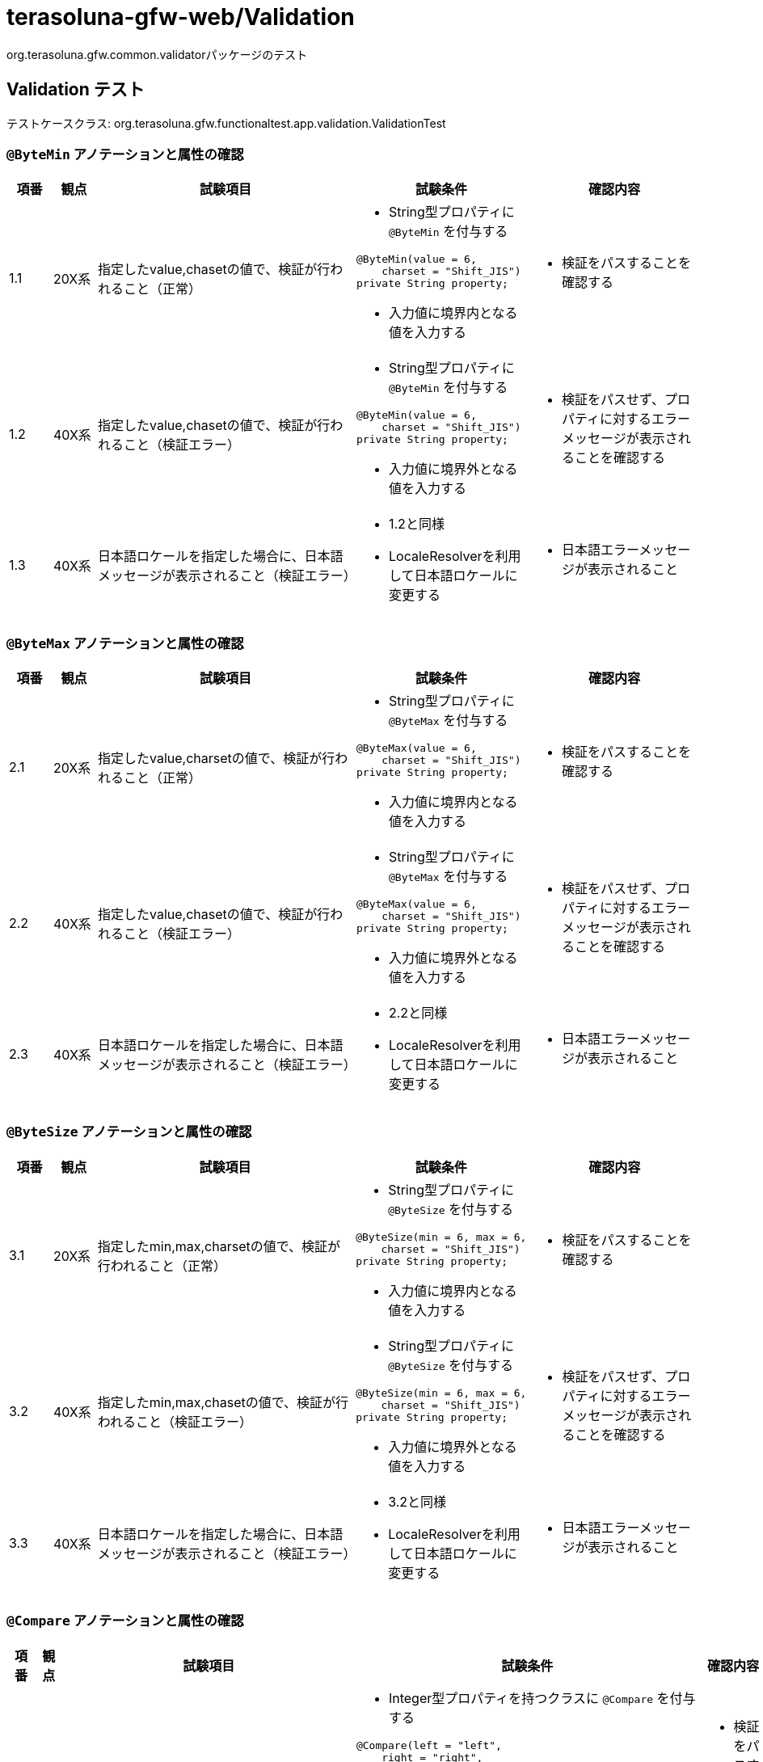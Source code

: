 = terasoluna-gfw-web/Validation

org.terasoluna.gfw.common.validatorパッケージのテスト

== Validation テスト

テストケースクラス: org.terasoluna.gfw.functionaltest.app.validation.ValidationTest

=== `@ByteMin` アノテーションと属性の確認

[cols="5,5,30,20,20", options="header"]
|===
| 項番
| 観点
| 試験項目
| 試験条件
| 確認内容

| 1.1
| 20X系
| 指定したvalue,chasetの値で、検証が行われること（正常）
a| * String型プロパティに `@ByteMin` を付与する
[source,java]
----
@ByteMin(value = 6,
    charset = "Shift_JIS")
private String property;
----
* 入力値に境界内となる値を入力する
a| * 検証をパスすることを確認する

| 1.2
| 40X系
| 指定したvalue,chasetの値で、検証が行われること（検証エラー）
a| * String型プロパティに `@ByteMin` を付与する
[source,java]
----
@ByteMin(value = 6,
    charset = "Shift_JIS")
private String property;
----
* 入力値に境界外となる値を入力する
a| * 検証をパスせず、プロパティに対するエラーメッセージが表示されることを確認する

| 1.3
| 40X系
| 日本語ロケールを指定した場合に、日本語メッセージが表示されること（検証エラー）
a| * 1.2と同様
* LocaleResolverを利用して日本語ロケールに変更する
a| * 日本語エラーメッセージが表示されること

|===

=== `@ByteMax` アノテーションと属性の確認

[cols="5,5,30,20,20", options="header"]
|===
| 項番
| 観点
| 試験項目
| 試験条件
| 確認内容

| 2.1
| 20X系
| 指定したvalue,charsetの値で、検証が行われること（正常）
a| * String型プロパティに `@ByteMax` を付与する
[source,java]
----
@ByteMax(value = 6,
    charset = "Shift_JIS")
private String property;
----
* 入力値に境界内となる値を入力する
a| * 検証をパスすることを確認する

| 2.2
| 40X系
| 指定したvalue,chasetの値で、検証が行われること（検証エラー）
a| * String型プロパティに `@ByteMax` を付与する
[source,java]
----
@ByteMax(value = 6,
    charset = "Shift_JIS")
private String property;
----
* 入力値に境界外となる値を入力する
a| * 検証をパスせず、プロパティに対するエラーメッセージが表示されることを確認する

| 2.3
| 40X系
| 日本語ロケールを指定した場合に、日本語メッセージが表示されること（検証エラー）
a| * 2.2と同様
* LocaleResolverを利用して日本語ロケールに変更する
a| * 日本語エラーメッセージが表示されること

|===

=== `@ByteSize` アノテーションと属性の確認

[cols="5,5,30,20,20", options="header"]
|===
| 項番
| 観点
| 試験項目
| 試験条件
| 確認内容

| 3.1
| 20X系
| 指定したmin,max,charsetの値で、検証が行われること（正常）
a| * String型プロパティに `@ByteSize` を付与する
[source,java]
----
@ByteSize(min = 6, max = 6,
    charset = "Shift_JIS")
private String property;
----
* 入力値に境界内となる値を入力する
a| * 検証をパスすることを確認する

| 3.2
| 40X系
| 指定したmin,max,chasetの値で、検証が行われること（検証エラー）
a| * String型プロパティに `@ByteSize` を付与する
[source,java]
----
@ByteSize(min = 6, max = 6,
    charset = "Shift_JIS")
private String property;
----
* 入力値に境界外となる値を入力する
a| * 検証をパスせず、プロパティに対するエラーメッセージが表示されることを確認する

| 3.3
| 40X系
| 日本語ロケールを指定した場合に、日本語メッセージが表示されること（検証エラー）
a| * 3.2と同様
* LocaleResolverを利用して日本語ロケールに変更する
a| * 日本語エラーメッセージが表示されること

|===

=== `@Compare` アノテーションと属性の確認

[cols="5,5,30,20,20", options="header"]
|===
| 項番
| 観点
| 試験項目
| 試験条件
| 確認内容

| 4.1
| 20X系
| 指定したleft,right,operator,requireBoth,nodeの値で、検証が行われること（正常）
a| * Integer型プロパティを持つクラスに `@Compare` を付与する
[source,java]
----
@Compare(left = "left",
    right = "right",
    operator = Compare.Operator.EQUAL,
    requireBoth = true,
    node = Compare.Node.PROPERTY)
public class TestClass {
    private Integer left;
    private Integer right;
}
----
* `left` と `right` に同一の値を入力する
a| * 検証をパスすることを確認する

| 4.2
| 40X系
| 指定したleft,right,operator,requireBoth,nodeの値で、検証が行われること（検証エラー）
a| * Integer型プロパティを持つクラスに `@Compare` を付与する
[source,java]
----
@Compare(left = "left",
    right = "right",
    operator = Compare.Operator.EQUAL,
    requireBoth = true,
    node = Compare.Node.PROPERTY)
public class TestClass {
    private Integer left;
    private Integer right;
}
----
* `left` と `right` に異なる値を入力する
a| * 検証をパスせず、プロパティ `right` に対するエラーメッセージが表示されることを確認する

| 4.3
| 20X系
| Compare.Operator.EQUALが有効に働くこと（正常）
a| * Integer型プロパティを持つクラスに `@Compare` を付与する
[source,java]
----
@Compare(left = "left",
    right = "right",
    operator = Compare.Operator.EQUAL)
public class TestClass {
    private Integer left;
    private Integer right;
}
----
* `left` と `right` に同一の値を入力する
a| * 検証をパスすることを確認する

| 4.4
| 40X系
| Compare.Operator.EQUALが有効に働くこと（検証エラー）
a| * Integer型プロパティを持つクラスに `@Compare` を付与する
[source,java]
----
@Compare(left = "left",
    right = "right",
    operator = Compare.Operator.EQUAL)
public class TestClass {
    private Integer left;
    private Integer right;
}
----
* `left` と `right` に異なる値を入力する
a| * 検証をパスせず、プロパティ `left` に対するエラーメッセージが表示されることを確認する

| 4.5
| 20X系
| Compare.Operator.NOT_EQUALが有効に働くこと（正常）
a| * Integer型プロパティを持つクラスに `@Compare` を付与する
[source,java]
----
@Compare(left = "left",
    right = "right",
    operator = Compare.Operator.NOT_EQUAL)
public class TestClass {
    private Integer left;
    private Integer right;
}
----
* `left` と `right` に異なる値を入力する
a| * 検証をパスすることを確認する

| 4.6
| 40X系
| Compare.Operator.NOT_EQUALが有効に働くこと（検証エラー）
a| * Integer型プロパティを持つクラスに `@Compare` を付与する
[source,java]
----
@Compare(left = "left",
    right = "right",
    operator = Compare.Operator.NOT_EQUAL)
public class TestClass {
    private Integer left;
    private Integer right;
}
----
* `left` と `right` に同一の値を入力する
a| * 検証をパスせず、プロパティ `left` に対するエラーメッセージが表示されることを確認する

| 4.7
| 20X系
| Compare.Operator.GREATER_THANが有効に働くこと（正常）
a| * Integer型プロパティを持つクラスに `@Compare` を付与する
[source,java]
----
@Compare(left = "left",
    right = "right",
    operator = Compare.Operator.GREATER_THAN)
public class TestClass {
    private Integer left;
    private Integer right;
}
----
* `left` に `right` より大きな値を入力する
a| * 検証をパスすることを確認する

| 4.8
| 40X系
| Compare.Operator.GREATER_THANが有効に働くこと（検証エラー）
a| * Integer型プロパティを持つクラスに `@Compare` を付与する
[source,java]
----
@Compare(left = "left",
    right = "right",
    operator = Compare.Operator.GREATER_THAN)
public class TestClass {
    private Integer left;
    private Integer right;
}
----
* `left` に `right` より小さな値を入力する
a| * 検証をパスせず、プロパティ `left` に対するエラーメッセージが表示されることを確認する

| 4.9
| 20X系
| Compare.Operator.GREATER_THAN_OR_EQUALが有効に働くこと（正常）
a| * Integer型プロパティを持つクラスに `@Compare` を付与する
[source,java]
----
@Compare(left = "left",
    right = "right",
    operator = Compare.Operator.GREATER_THAN_OR_EQUAL)
public class TestClass {
    private Integer left;
    private Integer right;
}
----
* `left` に `right` 以上の値を入力する
a| * 検証をパスすることを確認する

| 4.10
| 40X系
| Compare.Operator.GREATER_THAN_OR_EQUALが有効に働くこと（検証エラー）
a| * Integer型プロパティを持つクラスに `@Compare` を付与する
[source,java]
----
@Compare(left = "left",
    right = "right",
    operator = Compare.Operator.GREATER_THAN_OR_EQUAL)
public class TestClass {
    private Integer left;
    private Integer right;
}
----
* `left` に `right` より小さな値を入力する
a| * 検証をパスせず、プロパティ `left` に対するエラーメッセージが表示されることを確認する

| 4.11
| 20X系
| Compare.Operator.LESS_THANが有効に働くこと（正常）
a| * Integer型プロパティを持つクラスに `@Compare` を付与する
[source,java]
----
@Compare(left = "left",
    right = "right",
    operator = Compare.Operator.LESS_THAN)
public class TestClass {
    private Integer left;
    private Integer right;
}
----
* `left` に `right` より小さな値を入力する
a| * 検証をパスすることを確認する

| 4.12
| 40X系
| Compare.Operator.LESS_THANが有効に働くこと（検証エラー）
a| * Integer型プロパティを持つクラスに `@Compare` を付与する
[source,java]
----
@Compare(left = "left",
    right = "right",
    operator = Compare.Operator.LESS_THAN)
public class TestClass {
    private Integer left;
    private Integer right;
}
----
* `left` に `right` 以上の値を入力する
a| * 検証をパスせず、プロパティ `left` に対するエラーメッセージが表示されることを確認する

| 4.13
| 20X系
| Compare.Operator.LESS_THAN_OR_EQUALが有効に働くこと（正常）
a| * Integer型プロパティを持つクラスに `@Compare` を付与する
[source,java]
----
@Compare(left = "left",
    right = "right",
    operator = Compare.Operator.LESS_THAN_OR_EQUAL)
public class TestClass {
    private Integer left;
    private Integer right;
}
----
* `left` に `right` 以下の値を入力する
a| * 検証をパスすることを確認する

| 4.14
| 40X系
| Compare.Operator.LESS_THAN_OR_EQUALが有効に働くこと（検証エラー）
a| * Integer型プロパティを持つクラスに `@Compare` を付与する
[source,java]
----
@Compare(left = "left",
    right = "right",
    operator = Compare.Operator.LESS_THAN_OR_EQUAL)
public class TestClass {
    private Integer left;
    private Integer right;
}
----
* `left` に `right` より大きな値を入力する
a| * 検証をパスせず、プロパティ `left` に対するエラーメッセージが表示されることを確認する

| 4.15
| 40X系
| Compare.Node.PROPERTYが有効に働くこと（検証エラー）
a| * Integer型プロパティを持つクラスに `@Compare` を付与する
[source,java]
----
@Compare(left = "left",
    right = "right",
    operator = Compare.Operator.EQUAL,
    node = Compare.Node.PROPERTY)
public class TestClass {
    private Integer left;
    private Integer right;
}
----
* `left` と `right` に異なる値を入力する
a| * 検証をパスせず、プロパティ `left` に対するエラーメッセージが表示されることを確認する

| 4.16
| 40X系
| Compare.Node.ROOT_BEANが有効に働くこと（検証エラー）
a| * Integer型プロパティを持つクラスに `@Compare` を付与する
[source,java]
----
@Compare(left = "left",
    right = "right",
    operator = Compare.Operator.EQUAL,
    node = Compare.Node.ROOT_BEAN)
public class TestClass {
    private Integer left;
    private Integer right;
}
----
* `left` と `right` に異なる値を入力する
a| * 検証をパスせず、ルートBeanに対するエラーメッセージが表示されることを確認する

| 4.17
| 40X系
| 日本語ロケールを指定した場合に、日本語メッセージが表示されること（検証エラー）
a| * 4.2と同様
* LocaleResolverを利用して日本語ロケールに変更する
a| * 日本語エラーメッセージが表示されること

|

|===
